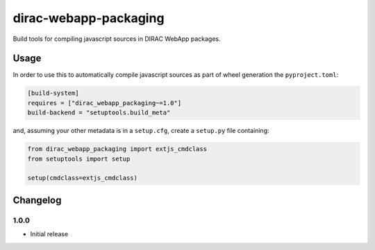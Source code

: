 .. -*- mode: rst -*-

dirac-webapp-packaging
======================

.. image:: https://badge.fury.io/py/dirac-webapp-packaging.svg
    :target: https://badge.fury.io/py/dirac-webapp-packaging

Build tools for compiling javascript sources in DIRAC WebApp packages.

Usage
~~~~~

In order to use this to automatically compile javascript sources as part of wheel generation the ``pyproject.toml``:

.. code-block:: toml

  [build-system]
  requires = ["dirac_webapp_packaging~=1.0"]
  build-backend = "setuptools.build_meta"

and, assuming your other metadata is in a ``setup.cfg``, create a ``setup.py`` file containing:

.. code-block:: python

  from dirac_webapp_packaging import extjs_cmdclass
  from setuptools import setup

  setup(cmdclass=extjs_cmdclass)

Changelog
~~~~~~~~~

1.0.0
^^^^^

* Initial release
